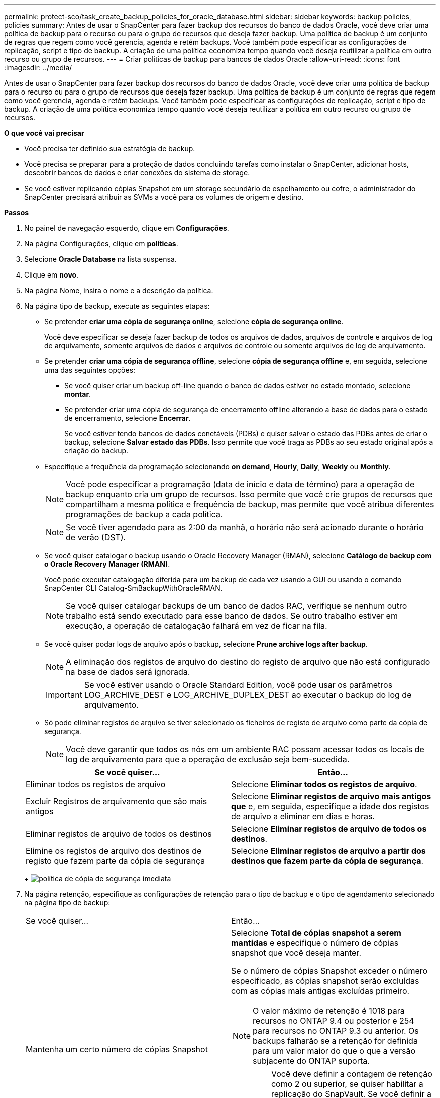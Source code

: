 ---
permalink: protect-sco/task_create_backup_policies_for_oracle_database.html 
sidebar: sidebar 
keywords: backup policies, policies 
summary: Antes de usar o SnapCenter para fazer backup dos recursos do banco de dados Oracle, você deve criar uma política de backup para o recurso ou para o grupo de recursos que deseja fazer backup. Uma política de backup é um conjunto de regras que regem como você gerencia, agenda e retém backups. Você também pode especificar as configurações de replicação, script e tipo de backup. A criação de uma política economiza tempo quando você deseja reutilizar a política em outro recurso ou grupo de recursos. 
---
= Criar políticas de backup para bancos de dados Oracle
:allow-uri-read: 
:icons: font
:imagesdir: ../media/


[role="lead"]
Antes de usar o SnapCenter para fazer backup dos recursos do banco de dados Oracle, você deve criar uma política de backup para o recurso ou para o grupo de recursos que deseja fazer backup. Uma política de backup é um conjunto de regras que regem como você gerencia, agenda e retém backups. Você também pode especificar as configurações de replicação, script e tipo de backup. A criação de uma política economiza tempo quando você deseja reutilizar a política em outro recurso ou grupo de recursos.

*O que você vai precisar*

* Você precisa ter definido sua estratégia de backup.
* Você precisa se preparar para a proteção de dados concluindo tarefas como instalar o SnapCenter, adicionar hosts, descobrir bancos de dados e criar conexões do sistema de storage.
* Se você estiver replicando cópias Snapshot em um storage secundário de espelhamento ou cofre, o administrador do SnapCenter precisará atribuir as SVMs a você para os volumes de origem e destino.


*Passos*

. No painel de navegação esquerdo, clique em *Configurações*.
. Na página Configurações, clique em *políticas*.
. Selecione *Oracle Database* na lista suspensa.
. Clique em *novo*.
. Na página Nome, insira o nome e a descrição da política.
. Na página tipo de backup, execute as seguintes etapas:
+
** Se pretender *criar uma cópia de segurança online*, selecione *cópia de segurança online*.
+
Você deve especificar se deseja fazer backup de todos os arquivos de dados, arquivos de controle e arquivos de log de arquivamento, somente arquivos de dados e arquivos de controle ou somente arquivos de log de arquivamento.

** Se pretender *criar uma cópia de segurança offline*, selecione *cópia de segurança offline* e, em seguida, selecione uma das seguintes opções:
+
*** Se você quiser criar um backup off-line quando o banco de dados estiver no estado montado, selecione *montar*.
*** Se pretender criar uma cópia de segurança de encerramento offline alterando a base de dados para o estado de encerramento, selecione *Encerrar*.
+
Se você estiver tendo bancos de dados conetáveis (PDBs) e quiser salvar o estado das PDBs antes de criar o backup, selecione *Salvar estado das PDBs*. Isso permite que você traga as PDBs ao seu estado original após a criação do backup.



** Especifique a frequência da programação selecionando *on demand*, *Hourly*, *Daily*, *Weekly* ou *Monthly*.
+

NOTE: Você pode especificar a programação (data de início e data de término) para a operação de backup enquanto cria um grupo de recursos. Isso permite que você crie grupos de recursos que compartilham a mesma política e frequência de backup, mas permite que você atribua diferentes programações de backup a cada política.

+

NOTE: Se você tiver agendado para as 2:00 da manhã, o horário não será acionado durante o horário de verão (DST).

** Se você quiser catalogar o backup usando o Oracle Recovery Manager (RMAN), selecione *Catálogo de backup com o Oracle Recovery Manager (RMAN)*.
+
Você pode executar catalogação diferida para um backup de cada vez usando a GUI ou usando o comando SnapCenter CLI Catalog-SmBackupWithOracleRMAN.

+

NOTE: Se você quiser catalogar backups de um banco de dados RAC, verifique se nenhum outro trabalho está sendo executado para esse banco de dados. Se outro trabalho estiver em execução, a operação de catalogação falhará em vez de ficar na fila.

** Se você quiser podar logs de arquivo após o backup, selecione *Prune archive logs after backup*.
+

NOTE: A eliminação dos registos de arquivo do destino do registo de arquivo que não está configurado na base de dados será ignorada.

+

IMPORTANT: Se você estiver usando o Oracle Standard Edition, você pode usar os parâmetros LOG_ARCHIVE_DEST e LOG_ARCHIVE_DUPLEX_DEST ao executar o backup do log de arquivamento.

** Só pode eliminar registos de arquivo se tiver selecionado os ficheiros de registo de arquivo como parte da cópia de segurança.
+

NOTE: Você deve garantir que todos os nós em um ambiente RAC possam acessar todos os locais de log de arquivamento para que a operação de exclusão seja bem-sucedida.

+
|===
| Se você quiser... | Então... 


 a| 
Eliminar todos os registos de arquivo
 a| 
Selecione *Eliminar todos os registos de arquivo*.



 a| 
Excluir Registros de arquivamento que são mais antigos
 a| 
Selecione *Eliminar registos de arquivo mais antigos que* e, em seguida, especifique a idade dos registos de arquivo a eliminar em dias e horas.



 a| 
Eliminar registos de arquivo de todos os destinos
 a| 
Selecione *Eliminar registos de arquivo de todos os destinos*.



 a| 
Elimine os registos de arquivo dos destinos de registo que fazem parte da cópia de segurança
 a| 
Selecione *Eliminar registos de arquivo a partir dos destinos que fazem parte da cópia de segurança*.

|===
+
image:../media/sco_backuppolicy_prunning.gif["política de cópia de segurança imediata"]



. Na página retenção, especifique as configurações de retenção para o tipo de backup e o tipo de agendamento selecionado na página tipo de backup:
+
|===


| Se você quiser... | Então... 


 a| 
Mantenha um certo número de cópias Snapshot
 a| 
Selecione *Total de cópias snapshot a serem mantidas* e especifique o número de cópias snapshot que você deseja manter.

Se o número de cópias Snapshot exceder o número especificado, as cópias snapshot serão excluídas com as cópias mais antigas excluídas primeiro.


NOTE: O valor máximo de retenção é 1018 para recursos no ONTAP 9.4 ou posterior e 254 para recursos no ONTAP 9.3 ou anterior. Os backups falharão se a retenção for definida para um valor maior do que o que a versão subjacente do ONTAP suporta.


IMPORTANT: Você deve definir a contagem de retenção como 2 ou superior, se quiser habilitar a replicação do SnapVault. Se você definir a contagem de retenção como 1, a operação de retenção poderá falhar porque a primeira cópia Snapshot é a cópia Snapshot de referência para a relação SnapVault até que uma cópia Snapshot mais recente seja replicada para o destino.



 a| 
Mantenha as cópias Snapshot por um determinado número de dias
 a| 
Selecione *manter cópias Snapshot para* e especifique o número de dias para os quais deseja manter as cópias Snapshot antes de excluí-las.

|===
+

NOTE: Você pode reter backups de log de arquivamento somente se tiver selecionado os arquivos de log de arquivamento como parte do backup.

. Na página replicação, especifique as configurações de replicação:
+
|===
| Para este campo... | Faça isso... 


 a| 
Atualize o SnapMirror depois de criar uma cópia Snapshot local
 a| 
Selecione este campo para criar cópias espelhadas dos conjuntos de backup em outro volume (replicação SnapMirror).



 a| 
Atualize o SnapVault depois de criar uma cópia Snapshot local
 a| 
Selecione esta opção para executar a replicação de backup disco a disco (backups SnapVault).



 a| 
Etiqueta de política secundária
 a| 
Selecione uma etiqueta Snapshot.

Dependendo do rótulo da cópia Snapshot selecionado, o ONTAP aplica a política de retenção da cópia snapshot secundária que corresponde ao rótulo.


NOTE: Se você selecionou *Atualizar SnapMirror depois de criar uma cópia Snapshot local*, você pode especificar opcionalmente o rótulo de política secundária. No entanto, se você selecionou *Atualizar SnapVault depois de criar uma cópia Snapshot local*, especifique o rótulo de política secundária.



 a| 
Contagem de tentativas de erro
 a| 
Introduza o número máximo de tentativas de replicação que podem ser permitidas antes de a operação parar.

|===
+

NOTE: Você deve configurar a política de retenção do SnapMirror no ONTAP para o storage secundário para evitar alcançar o limite máximo de cópias Snapshot no storage secundário.

. Na página Script, insira o caminho e os argumentos do prescritor ou postscript que você deseja executar antes ou depois da operação de backup, respetivamente.
+
Você deve armazenar os prescripts e postscripts em _/var/opt/SnapCenter/spl/scripts_ ou em qualquer pasta dentro deste caminho. Por padrão, o caminho _/var/opt/SnapCenter/spl/scripts_ é preenchido. Se você criou qualquer pasta dentro desse caminho para armazenar os scripts, você deve especificar essas pastas no caminho.

+
Você também pode especificar o valor de tempo limite do script. O valor padrão é de 60 segundos.

+
O SnapCenter permite-lhe utilizar as variáveis de ambiente predefinidas quando executa o prescritor e o postscript. link:../protect-sco/predefined-environment-variables-prescript-postscript-backup.html["Saiba mais"^]

. Na página Verificação, execute as seguintes etapas:
+
.. Selecione o agendamento de backup para o qual você deseja executar a operação de verificação.
.. Na seção comandos do script de verificação, insira o caminho e os argumentos do prescritor ou postscript que você deseja executar antes ou depois da operação de verificação, respetivamente.
+
Você deve armazenar os prescripts e postscripts em _/var/opt/SnapCenter/spl/scripts_ ou em qualquer pasta dentro deste caminho. Por padrão, o caminho _/var/opt/SnapCenter/spl/scripts_ é preenchido. Se você criou qualquer pasta dentro desse caminho para armazenar os scripts, você deve especificar essas pastas no caminho.

+
Você também pode especificar o valor de tempo limite do script. O valor padrão é de 60 segundos.



. Revise o resumo e clique em *Finish*.

